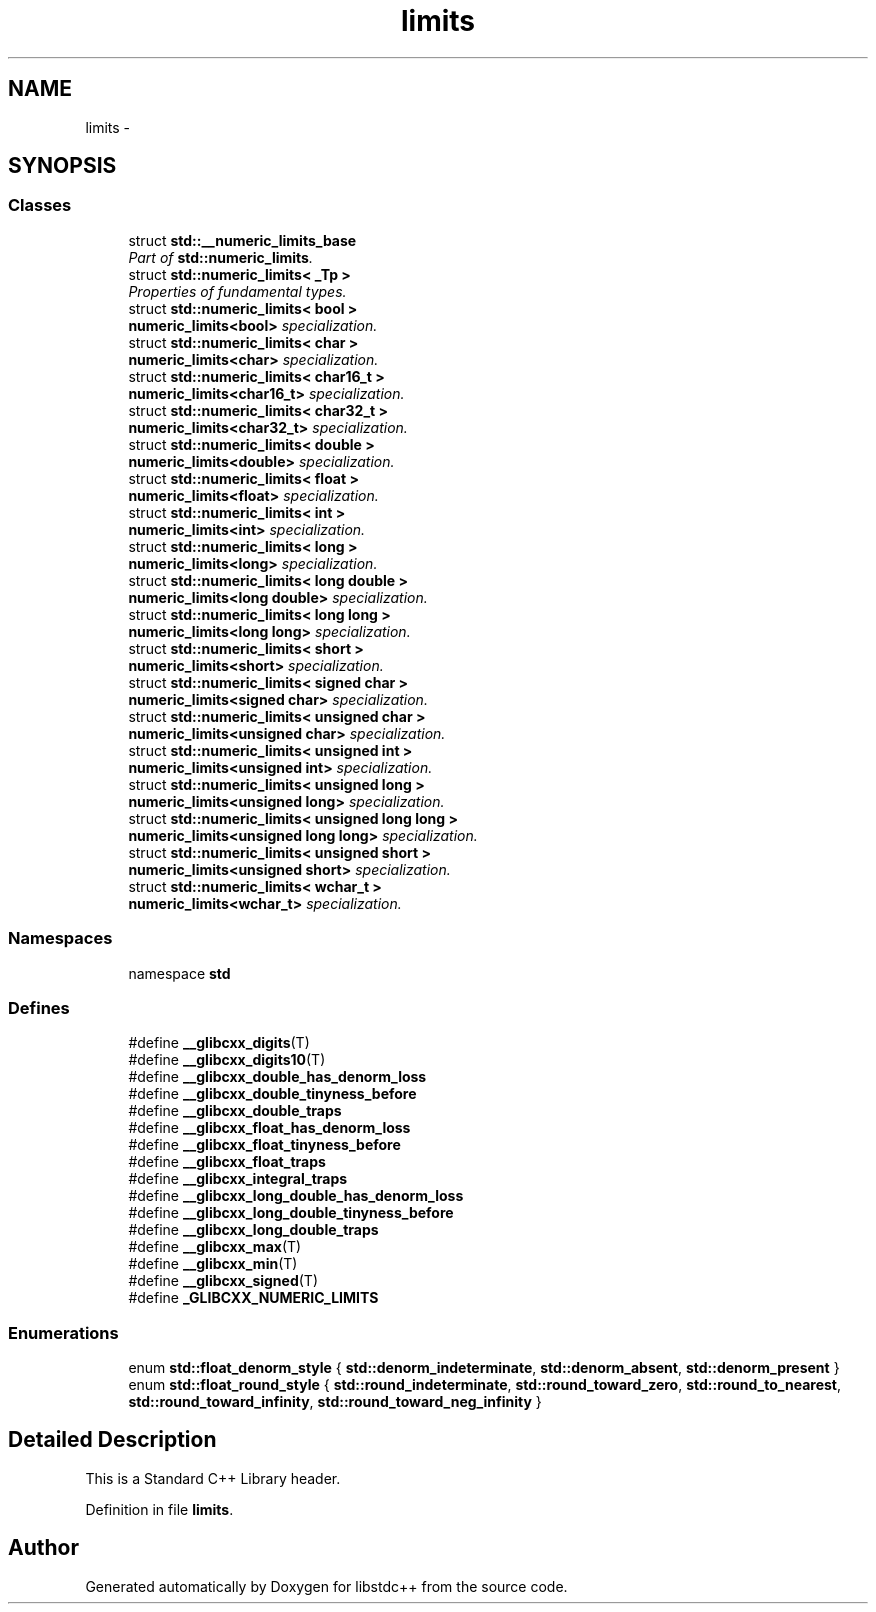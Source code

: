 .TH "limits" 3 "21 Apr 2009" "libstdc++" \" -*- nroff -*-
.ad l
.nh
.SH NAME
limits \- 
.SH SYNOPSIS
.br
.PP
.SS "Classes"

.in +1c
.ti -1c
.RI "struct \fBstd::__numeric_limits_base\fP"
.br
.RI "\fIPart of \fBstd::numeric_limits\fP. \fP"
.ti -1c
.RI "struct \fBstd::numeric_limits< _Tp >\fP"
.br
.RI "\fIProperties of fundamental types. \fP"
.ti -1c
.RI "struct \fBstd::numeric_limits< bool >\fP"
.br
.RI "\fI\fBnumeric_limits<bool>\fP specialization. \fP"
.ti -1c
.RI "struct \fBstd::numeric_limits< char >\fP"
.br
.RI "\fI\fBnumeric_limits<char>\fP specialization. \fP"
.ti -1c
.RI "struct \fBstd::numeric_limits< char16_t >\fP"
.br
.RI "\fI\fBnumeric_limits<char16_t>\fP specialization. \fP"
.ti -1c
.RI "struct \fBstd::numeric_limits< char32_t >\fP"
.br
.RI "\fI\fBnumeric_limits<char32_t>\fP specialization. \fP"
.ti -1c
.RI "struct \fBstd::numeric_limits< double >\fP"
.br
.RI "\fI\fBnumeric_limits<double>\fP specialization. \fP"
.ti -1c
.RI "struct \fBstd::numeric_limits< float >\fP"
.br
.RI "\fI\fBnumeric_limits<float>\fP specialization. \fP"
.ti -1c
.RI "struct \fBstd::numeric_limits< int >\fP"
.br
.RI "\fI\fBnumeric_limits<int>\fP specialization. \fP"
.ti -1c
.RI "struct \fBstd::numeric_limits< long >\fP"
.br
.RI "\fI\fBnumeric_limits<long>\fP specialization. \fP"
.ti -1c
.RI "struct \fBstd::numeric_limits< long double >\fP"
.br
.RI "\fI\fBnumeric_limits<long double>\fP specialization. \fP"
.ti -1c
.RI "struct \fBstd::numeric_limits< long long >\fP"
.br
.RI "\fI\fBnumeric_limits<long long>\fP specialization. \fP"
.ti -1c
.RI "struct \fBstd::numeric_limits< short >\fP"
.br
.RI "\fI\fBnumeric_limits<short>\fP specialization. \fP"
.ti -1c
.RI "struct \fBstd::numeric_limits< signed char >\fP"
.br
.RI "\fI\fBnumeric_limits<signed char>\fP specialization. \fP"
.ti -1c
.RI "struct \fBstd::numeric_limits< unsigned char >\fP"
.br
.RI "\fI\fBnumeric_limits<unsigned char>\fP specialization. \fP"
.ti -1c
.RI "struct \fBstd::numeric_limits< unsigned int >\fP"
.br
.RI "\fI\fBnumeric_limits<unsigned int>\fP specialization. \fP"
.ti -1c
.RI "struct \fBstd::numeric_limits< unsigned long >\fP"
.br
.RI "\fI\fBnumeric_limits<unsigned long>\fP specialization. \fP"
.ti -1c
.RI "struct \fBstd::numeric_limits< unsigned long long >\fP"
.br
.RI "\fI\fBnumeric_limits<unsigned long long>\fP specialization. \fP"
.ti -1c
.RI "struct \fBstd::numeric_limits< unsigned short >\fP"
.br
.RI "\fI\fBnumeric_limits<unsigned short>\fP specialization. \fP"
.ti -1c
.RI "struct \fBstd::numeric_limits< wchar_t >\fP"
.br
.RI "\fI\fBnumeric_limits<wchar_t>\fP specialization. \fP"
.in -1c
.SS "Namespaces"

.in +1c
.ti -1c
.RI "namespace \fBstd\fP"
.br
.in -1c
.SS "Defines"

.in +1c
.ti -1c
.RI "#define \fB__glibcxx_digits\fP(T)"
.br
.ti -1c
.RI "#define \fB__glibcxx_digits10\fP(T)"
.br
.ti -1c
.RI "#define \fB__glibcxx_double_has_denorm_loss\fP"
.br
.ti -1c
.RI "#define \fB__glibcxx_double_tinyness_before\fP"
.br
.ti -1c
.RI "#define \fB__glibcxx_double_traps\fP"
.br
.ti -1c
.RI "#define \fB__glibcxx_float_has_denorm_loss\fP"
.br
.ti -1c
.RI "#define \fB__glibcxx_float_tinyness_before\fP"
.br
.ti -1c
.RI "#define \fB__glibcxx_float_traps\fP"
.br
.ti -1c
.RI "#define \fB__glibcxx_integral_traps\fP"
.br
.ti -1c
.RI "#define \fB__glibcxx_long_double_has_denorm_loss\fP"
.br
.ti -1c
.RI "#define \fB__glibcxx_long_double_tinyness_before\fP"
.br
.ti -1c
.RI "#define \fB__glibcxx_long_double_traps\fP"
.br
.ti -1c
.RI "#define \fB__glibcxx_max\fP(T)"
.br
.ti -1c
.RI "#define \fB__glibcxx_min\fP(T)"
.br
.ti -1c
.RI "#define \fB__glibcxx_signed\fP(T)"
.br
.ti -1c
.RI "#define \fB_GLIBCXX_NUMERIC_LIMITS\fP"
.br
.in -1c
.SS "Enumerations"

.in +1c
.ti -1c
.RI "enum \fBstd::float_denorm_style\fP { \fBstd::denorm_indeterminate\fP, \fBstd::denorm_absent\fP, \fBstd::denorm_present\fP }"
.br
.ti -1c
.RI "enum \fBstd::float_round_style\fP { \fBstd::round_indeterminate\fP, \fBstd::round_toward_zero\fP, \fBstd::round_to_nearest\fP, \fBstd::round_toward_infinity\fP, \fBstd::round_toward_neg_infinity\fP }"
.br
.in -1c
.SH "Detailed Description"
.PP 
This is a Standard C++ Library header. 
.PP
Definition in file \fBlimits\fP.
.SH "Author"
.PP 
Generated automatically by Doxygen for libstdc++ from the source code.
